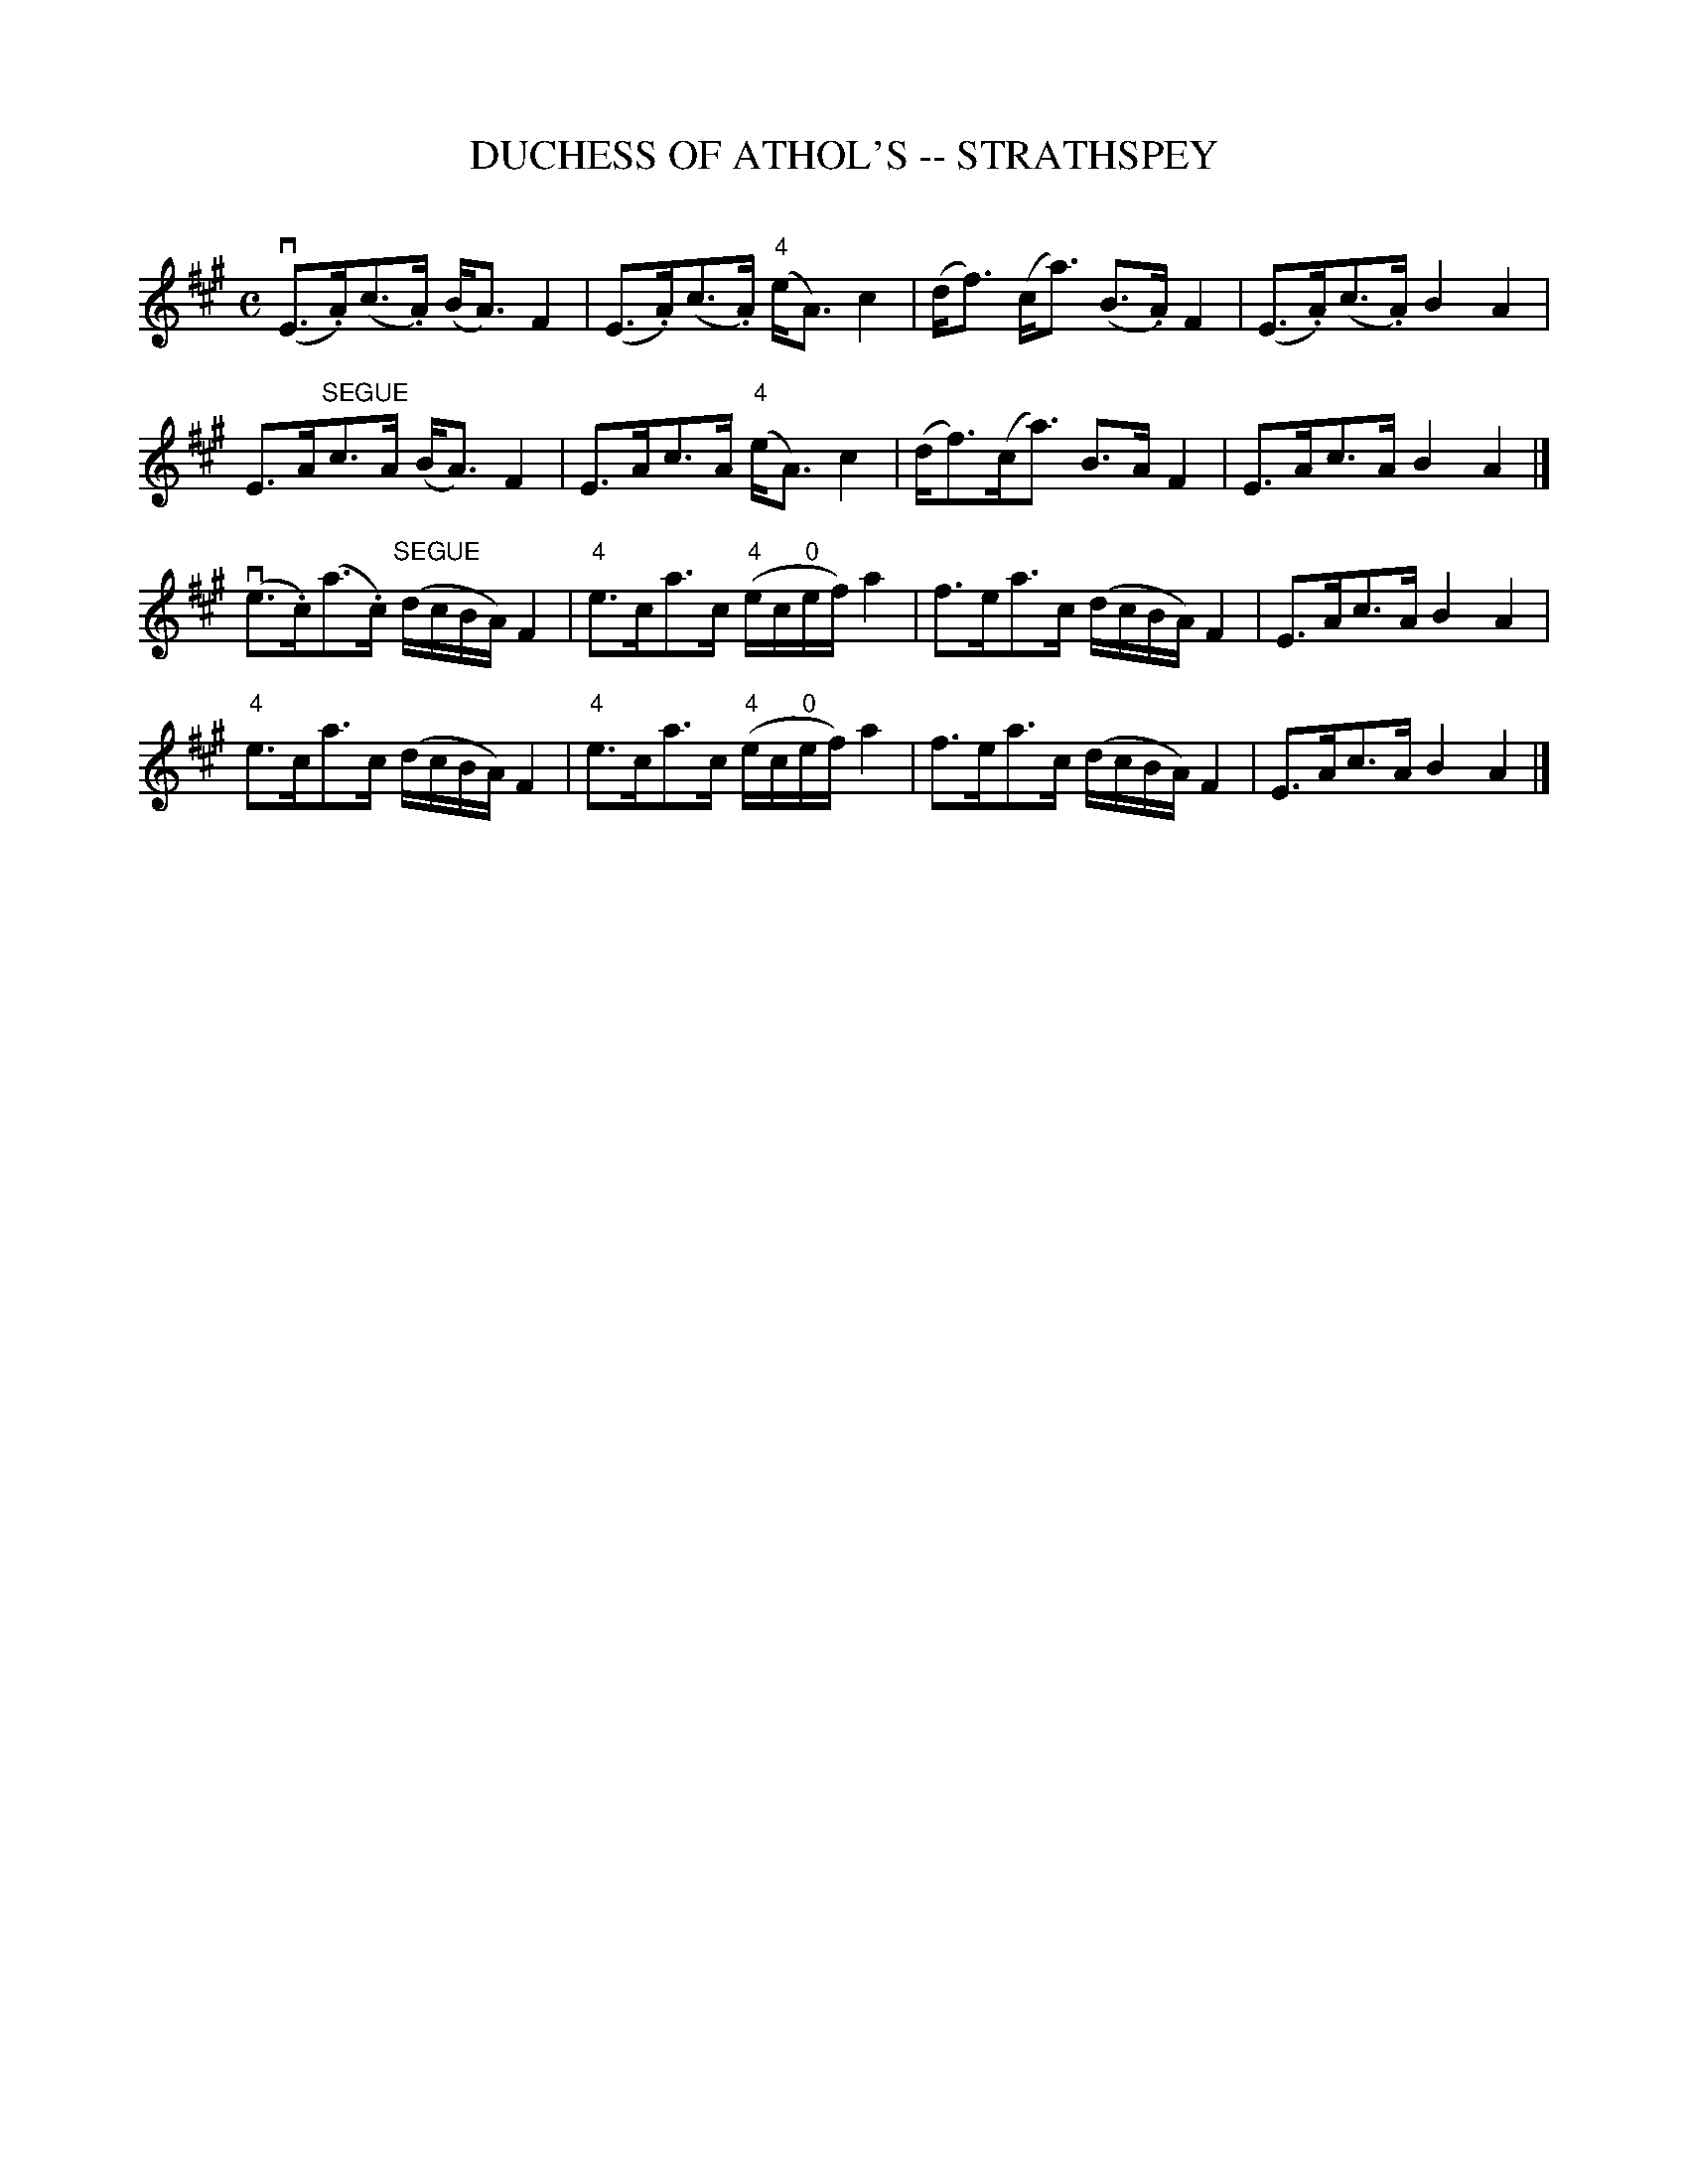 X: 1
T: DUCHESS OF ATHOL'S -- STRATHSPEY
C: 
B: Ryan's Mammoth Collection of Fiddle Tunes
R: strathspey
M: C
L: 1/8
Z: Contributed 20080811 by John Chambers jc:jc.tzo.net
K: A
(vE>.A)(c>.A) (B<A)F2 | (E>.A)(c>.A) ("4"e<A)c2 |\
(d<f) (c<a) (B>.A)F2 | (E>.A)(c>.A) B2A2 |
E>A"SEGUE"c>A (B<A)F2 | E>Ac>A ("4"e<A)c2 |\
(d<f)(c<a) B>AF2 | E>Ac>A B2A2 |]
(ve>.c)(a>.c) ("SEGUE"d/c/B/A/) F2 | "4"e>ca>c ("4"e/c/"0"e/f/) a2 |\
f>ea>c (d/c/B/A/) F2 | E>Ac>A B2A2 |
"4"e>ca>c (d/c/B/A/) F2 | "4"e>ca>c ("4"e/c/"0"e/f/) a2 |\
f>ea>c (d/c/B/A/) F2 | E>Ac>A B2A2 |]

